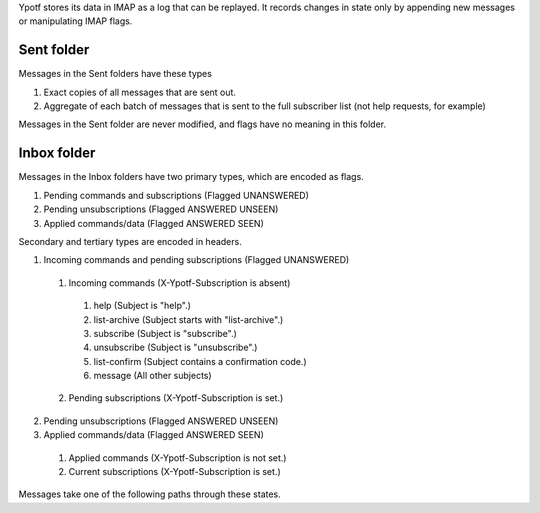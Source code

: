 Ypotf stores its data in IMAP as a log that can be replayed.
It records changes in state only by appending new messages or
manipulating IMAP flags.

Sent folder
-------------
Messages in the Sent folders have these types

1. Exact copies of all messages that are sent out.
2. Aggregate of each batch of messages that is sent to the full
   subscriber list (not help requests, for example)

Messages in the Sent folder are never modified, and flags have no
meaning in this folder.

Inbox folder
-------------
Messages in the Inbox folders have two primary types, which are
encoded as flags.

1. Pending commands and subscriptions (Flagged UNANSWERED)
2. Pending unsubscriptions (Flagged ANSWERED UNSEEN)
3. Applied commands/data (Flagged ANSWERED SEEN)

Secondary and tertiary types are encoded in headers.

1. Incoming commands and pending subscriptions (Flagged UNANSWERED)

  1. Incoming commands (X-Ypotf-Subscription is absent)

    1. help (Subject is "help".)
    2. list-archive (Subject starts with "list-archive".)
    3. subscribe (Subject is "subscribe".)
    4. unsubscribe (Subject is "unsubscribe".)
    5. list-confirm (Subject contains a confirmation code.)
    6. message (All other subjects)

  2. Pending subscriptions (X-Ypotf-Subscription is set.)

2. Pending unsubscriptions (Flagged ANSWERED UNSEEN)

3. Applied commands/data (Flagged ANSWERED SEEN)

  1. Applied commands (X-Ypotf-Subscription is not set.)
  2. Current subscriptions (X-Ypotf-Subscription is set.)

Messages take one of the following paths through these states.


